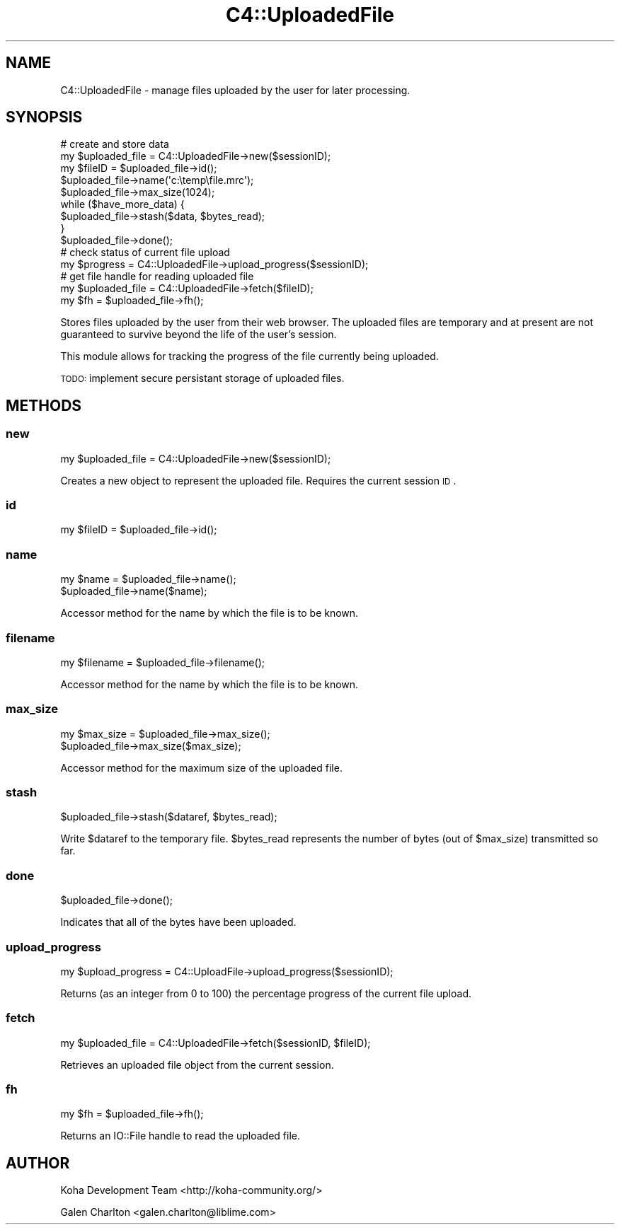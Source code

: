 .\" Automatically generated by Pod::Man 2.25 (Pod::Simple 3.16)
.\"
.\" Standard preamble:
.\" ========================================================================
.de Sp \" Vertical space (when we can't use .PP)
.if t .sp .5v
.if n .sp
..
.de Vb \" Begin verbatim text
.ft CW
.nf
.ne \\$1
..
.de Ve \" End verbatim text
.ft R
.fi
..
.\" Set up some character translations and predefined strings.  \*(-- will
.\" give an unbreakable dash, \*(PI will give pi, \*(L" will give a left
.\" double quote, and \*(R" will give a right double quote.  \*(C+ will
.\" give a nicer C++.  Capital omega is used to do unbreakable dashes and
.\" therefore won't be available.  \*(C` and \*(C' expand to `' in nroff,
.\" nothing in troff, for use with C<>.
.tr \(*W-
.ds C+ C\v'-.1v'\h'-1p'\s-2+\h'-1p'+\s0\v'.1v'\h'-1p'
.ie n \{\
.    ds -- \(*W-
.    ds PI pi
.    if (\n(.H=4u)&(1m=24u) .ds -- \(*W\h'-12u'\(*W\h'-12u'-\" diablo 10 pitch
.    if (\n(.H=4u)&(1m=20u) .ds -- \(*W\h'-12u'\(*W\h'-8u'-\"  diablo 12 pitch
.    ds L" ""
.    ds R" ""
.    ds C` ""
.    ds C' ""
'br\}
.el\{\
.    ds -- \|\(em\|
.    ds PI \(*p
.    ds L" ``
.    ds R" ''
'br\}
.\"
.\" Escape single quotes in literal strings from groff's Unicode transform.
.ie \n(.g .ds Aq \(aq
.el       .ds Aq '
.\"
.\" If the F register is turned on, we'll generate index entries on stderr for
.\" titles (.TH), headers (.SH), subsections (.SS), items (.Ip), and index
.\" entries marked with X<> in POD.  Of course, you'll have to process the
.\" output yourself in some meaningful fashion.
.ie \nF \{\
.    de IX
.    tm Index:\\$1\t\\n%\t"\\$2"
..
.    nr % 0
.    rr F
.\}
.el \{\
.    de IX
..
.\}
.\"
.\" Accent mark definitions (@(#)ms.acc 1.5 88/02/08 SMI; from UCB 4.2).
.\" Fear.  Run.  Save yourself.  No user-serviceable parts.
.    \" fudge factors for nroff and troff
.if n \{\
.    ds #H 0
.    ds #V .8m
.    ds #F .3m
.    ds #[ \f1
.    ds #] \fP
.\}
.if t \{\
.    ds #H ((1u-(\\\\n(.fu%2u))*.13m)
.    ds #V .6m
.    ds #F 0
.    ds #[ \&
.    ds #] \&
.\}
.    \" simple accents for nroff and troff
.if n \{\
.    ds ' \&
.    ds ` \&
.    ds ^ \&
.    ds , \&
.    ds ~ ~
.    ds /
.\}
.if t \{\
.    ds ' \\k:\h'-(\\n(.wu*8/10-\*(#H)'\'\h"|\\n:u"
.    ds ` \\k:\h'-(\\n(.wu*8/10-\*(#H)'\`\h'|\\n:u'
.    ds ^ \\k:\h'-(\\n(.wu*10/11-\*(#H)'^\h'|\\n:u'
.    ds , \\k:\h'-(\\n(.wu*8/10)',\h'|\\n:u'
.    ds ~ \\k:\h'-(\\n(.wu-\*(#H-.1m)'~\h'|\\n:u'
.    ds / \\k:\h'-(\\n(.wu*8/10-\*(#H)'\z\(sl\h'|\\n:u'
.\}
.    \" troff and (daisy-wheel) nroff accents
.ds : \\k:\h'-(\\n(.wu*8/10-\*(#H+.1m+\*(#F)'\v'-\*(#V'\z.\h'.2m+\*(#F'.\h'|\\n:u'\v'\*(#V'
.ds 8 \h'\*(#H'\(*b\h'-\*(#H'
.ds o \\k:\h'-(\\n(.wu+\w'\(de'u-\*(#H)/2u'\v'-.3n'\*(#[\z\(de\v'.3n'\h'|\\n:u'\*(#]
.ds d- \h'\*(#H'\(pd\h'-\w'~'u'\v'-.25m'\f2\(hy\fP\v'.25m'\h'-\*(#H'
.ds D- D\\k:\h'-\w'D'u'\v'-.11m'\z\(hy\v'.11m'\h'|\\n:u'
.ds th \*(#[\v'.3m'\s+1I\s-1\v'-.3m'\h'-(\w'I'u*2/3)'\s-1o\s+1\*(#]
.ds Th \*(#[\s+2I\s-2\h'-\w'I'u*3/5'\v'-.3m'o\v'.3m'\*(#]
.ds ae a\h'-(\w'a'u*4/10)'e
.ds Ae A\h'-(\w'A'u*4/10)'E
.    \" corrections for vroff
.if v .ds ~ \\k:\h'-(\\n(.wu*9/10-\*(#H)'\s-2\u~\d\s+2\h'|\\n:u'
.if v .ds ^ \\k:\h'-(\\n(.wu*10/11-\*(#H)'\v'-.4m'^\v'.4m'\h'|\\n:u'
.    \" for low resolution devices (crt and lpr)
.if \n(.H>23 .if \n(.V>19 \
\{\
.    ds : e
.    ds 8 ss
.    ds o a
.    ds d- d\h'-1'\(ga
.    ds D- D\h'-1'\(hy
.    ds th \o'bp'
.    ds Th \o'LP'
.    ds ae ae
.    ds Ae AE
.\}
.rm #[ #] #H #V #F C
.\" ========================================================================
.\"
.IX Title "C4::UploadedFile 3pm"
.TH C4::UploadedFile 3pm "2012-07-03" "perl v5.14.2" "User Contributed Perl Documentation"
.\" For nroff, turn off justification.  Always turn off hyphenation; it makes
.\" way too many mistakes in technical documents.
.if n .ad l
.nh
.SH "NAME"
C4::UploadedFile \- manage files uploaded by the user
for later processing.
.SH "SYNOPSIS"
.IX Header "SYNOPSIS"
.Vb 9
\& # create and store data
\& my $uploaded_file = C4::UploadedFile\->new($sessionID);
\& my $fileID = $uploaded_file\->id();
\& $uploaded_file\->name(\*(Aqc:\etemp\efile.mrc\*(Aq);
\& $uploaded_file\->max_size(1024);
\& while ($have_more_data) {
\&    $uploaded_file\->stash($data, $bytes_read);
\& }
\& $uploaded_file\->done();
\&
\& # check status of current file upload
\& my $progress = C4::UploadedFile\->upload_progress($sessionID);
\&
\& # get file handle for reading uploaded file
\& my $uploaded_file = C4::UploadedFile\->fetch($fileID);
\& my $fh = $uploaded_file\->fh();
.Ve
.PP
Stores files uploaded by the user from their web browser.  The
uploaded files are temporary and at present are not guaranteed
to survive beyond the life of the user's session.
.PP
This module allows for tracking the progress of the file
currently being uploaded.
.PP
\&\s-1TODO:\s0 implement secure persistant storage of uploaded files.
.SH "METHODS"
.IX Header "METHODS"
.SS "new"
.IX Subsection "new"
.Vb 1
\&  my $uploaded_file = C4::UploadedFile\->new($sessionID);
.Ve
.PP
Creates a new object to represent the uploaded file.  Requires
the current session \s-1ID\s0.
.SS "id"
.IX Subsection "id"
.Vb 1
\&  my $fileID = $uploaded_file\->id();
.Ve
.SS "name"
.IX Subsection "name"
.Vb 2
\&  my $name = $uploaded_file\->name();
\&  $uploaded_file\->name($name);
.Ve
.PP
Accessor method for the name by which the file is to be known.
.SS "filename"
.IX Subsection "filename"
.Vb 1
\&  my $filename = $uploaded_file\->filename();
.Ve
.PP
Accessor method for the name by which the file is to be known.
.SS "max_size"
.IX Subsection "max_size"
.Vb 2
\&  my $max_size = $uploaded_file\->max_size();
\&  $uploaded_file\->max_size($max_size);
.Ve
.PP
Accessor method for the maximum size of the uploaded file.
.SS "stash"
.IX Subsection "stash"
.Vb 1
\&  $uploaded_file\->stash($dataref, $bytes_read);
.Ve
.PP
Write \f(CW$dataref\fR to the temporary file.  \f(CW$bytes_read\fR represents
the number of bytes (out of \f(CW$max_size\fR) transmitted so far.
.SS "done"
.IX Subsection "done"
.Vb 1
\&  $uploaded_file\->done();
.Ve
.PP
Indicates that all of the bytes have been uploaded.
.SS "upload_progress"
.IX Subsection "upload_progress"
.Vb 1
\&  my $upload_progress = C4::UploadFile\->upload_progress($sessionID);
.Ve
.PP
Returns (as an integer from 0 to 100) the percentage
progress of the current file upload.
.SS "fetch"
.IX Subsection "fetch"
.Vb 1
\&  my $uploaded_file = C4::UploadedFile\->fetch($sessionID, $fileID);
.Ve
.PP
Retrieves an uploaded file object from the current session.
.SS "fh"
.IX Subsection "fh"
.Vb 1
\&  my $fh = $uploaded_file\->fh();
.Ve
.PP
Returns an IO::File handle to read the uploaded file.
.SH "AUTHOR"
.IX Header "AUTHOR"
Koha Development Team <http://koha\-community.org/>
.PP
Galen Charlton <galen.charlton@liblime.com>
